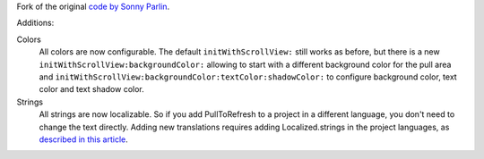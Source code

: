 Fork of the original `code by Sonny Parlin <https://github.com/sonnyparlin/PullToRefresh>`_.

Additions:

Colors
    All colors are now configurable. The default ``initWithScrollView:`` still works as
    before, but there is a new ``initWithScrollView:backgroundColor:`` allowing to start
    with a different background color for the pull area and 
    ``initWithScrollView:backgroundColor:textColor:shadowColor:`` to configure background 
    color, text color and text shadow color.

Strings
	All strings are now localizable. So if you add PullToRefresh to a project in a different
	language, you don't need to change the text directly. Adding new translations requires
	adding Localized.strings in the project languages, as 
	`described in this article <http://forums.macrumors.com/showthread.php?t=373834>`_.